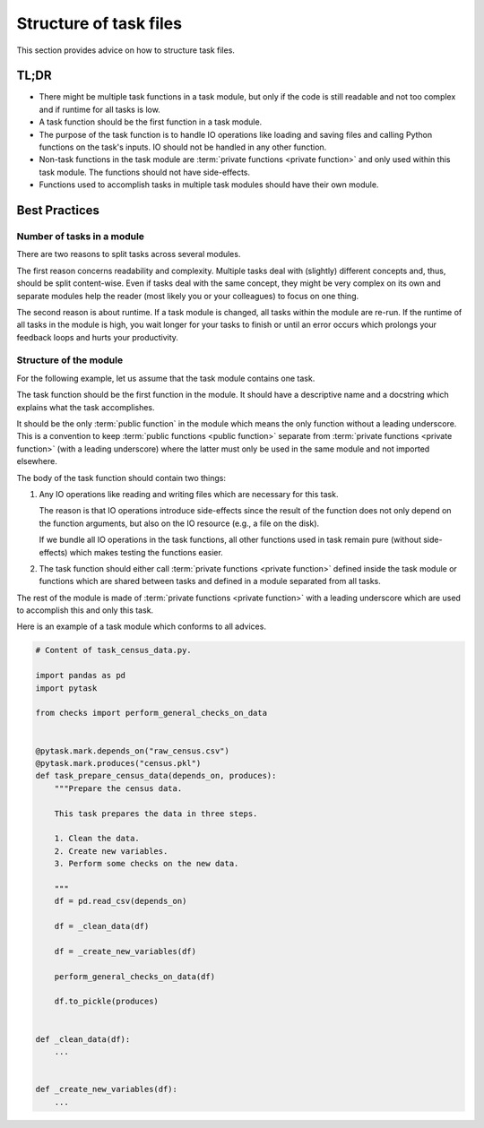 Structure of task files
=======================

This section provides advice on how to structure task files.


TL;DR
-----

- There might be multiple task functions in a task module, but only if the code is still
  readable and not too complex and if runtime for all tasks is low.

- A task function should be the first function in a task module.

  .. seealso::

      The only exception might be for :doc:`parametrizations <bp_parametrizations>`.

- The purpose of the task function is to handle IO operations like loading and saving
  files and calling Python functions on the task's inputs. IO should not be handled in
  any other function.

- Non-task functions in the task module are :term:`private functions <private function>`
  and only used within this task module. The functions should not have side-effects.

- Functions used to accomplish tasks in multiple task modules should have their own
  module.


Best Practices
--------------

Number of tasks in a module
~~~~~~~~~~~~~~~~~~~~~~~~~~~

There are two reasons to split tasks across several modules.

The first reason concerns readability and complexity. Multiple tasks deal with
(slightly) different concepts and, thus, should be split content-wise. Even if tasks
deal with the same concept, they might be very complex on its own and separate modules
help the reader (most likely you or your colleagues) to focus on one thing.

The second reason is about runtime. If a task module is changed, all tasks within the
module are re-run. If the runtime of all tasks in the module is high, you wait longer
for your tasks to finish or until an error occurs which prolongs your feedback loops and
hurts your productivity.


Structure of the module
~~~~~~~~~~~~~~~~~~~~~~~

For the following example, let us assume that the task module contains one task.

The task function should be the first function in the module. It should have a
descriptive name and a docstring which explains what the task accomplishes.

It should be the only :term:`public function` in the module which means the only
function without a leading underscore. This is a convention to keep :term:`public
functions <public function>` separate from :term:`private functions <private function>`
(with a leading underscore) where the latter must only be used in the same module and
not imported elsewhere.

The body of the task function should contain two things:

1. Any IO operations like reading and writing files which are necessary for this task.

   The reason is that IO operations introduce side-effects since the result of the
   function does not only depend on the function arguments, but also on the IO resource
   (e.g., a file on the disk).

   If we bundle all IO operations in the task functions, all other functions used in
   task remain pure (without side-effects) which makes testing the functions easier.

2. The task function should either call :term:`private functions <private function>`
   defined inside the task module or functions which are shared between tasks and
   defined in a module separated from all tasks.

The rest of the module is made of :term:`private functions <private function>` with a
leading underscore which are used to accomplish this and only this task.

Here is an example of a task module which conforms to all advices.

.. code-block:: python

   # Content of task_census_data.py.

   import pandas as pd
   import pytask

   from checks import perform_general_checks_on_data


   @pytask.mark.depends_on("raw_census.csv")
   @pytask.mark.produces("census.pkl")
   def task_prepare_census_data(depends_on, produces):
       """Prepare the census data.

       This task prepares the data in three steps.

       1. Clean the data.
       2. Create new variables.
       3. Perform some checks on the new data.

       """
       df = pd.read_csv(depends_on)

       df = _clean_data(df)

       df = _create_new_variables(df)

       perform_general_checks_on_data(df)

       df.to_pickle(produces)


   def _clean_data(df):
       ...


   def _create_new_variables(df):
       ...


.. seealso::

   The structure of the task module is greatly inspired by John Ousterhout's "A
   Philosopy of Software Design" where he coins the name "deep modules". In short, deep
   modules have simple interfaces which are defined by one or a few :term:`public
   functions <public function>` (or classes) which provide the functionality. The
   complexity is hidden inside the module in :term:`private functions <private
   function>` which are called by the :term:`public functions <public function>`.
